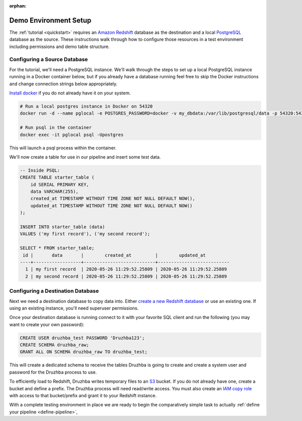:orphan:

.. _demosetup:

Demo Environment Setup
======================

The :ref:`tutorial <quickstart>` requires an `Amazon Redshift`_ database as the
destination and a local PostgreSQL_ database as the source. These instructions
walk through how to configure those resources in a test environment including
permissions and demo table structure.

.. _PostgreSQL: https://www.postgresql.org/

Configuring a Source Database
-----------------------------

For the tutorial, we'll need a PostgreSQL instance. We'll walk through the
steps to set up a local PostgreSQL instance running in a Docker container below,
but if you already have a database running feel free to skip the Docker
instructions and change connection strings below appropriately.

`Install docker <https://docs.docker.com/get-docker/>`_ if you do not already
have it on your system.

.. code-block:: bash

  # Run a local postgres instance in Docker on 54320
  docker run -d --name pglocal -e POSTGRES_PASSWORD=docker -v my_dbdata:/var/lib/postgresql/data -p 54320:5432 postgres:11

  # Run psql in the container
  docker exec -it pglocal psql -Upostgres

This will launch a psql process within the container.

We'll now create a table for use in our pipeline and insert some test data.

.. code-block:: postgresql

  -- Inside PSQL:
  CREATE TABLE starter_table (
      id SERIAL PRIMARY KEY,
      data VARCHAR(255),
      created_at TIMESTAMP WITHOUT TIME ZONE NOT NULL DEFAULT NOW(),
      updated_at TIMESTAMP WITHOUT TIME ZONE NOT NULL DEFAULT NOW()
  );

  INSERT INTO starter_table (data)
  VALUES ('my first record'), ('my second record');

  SELECT * FROM starter_table;
   id |       data       |        created_at         |        updated_at
  ----+------------------+---------------------------+---------------------------
    1 | my first record  | 2020-05-26 11:29:52.25809 | 2020-05-26 11:29:52.25809
    2 | my second record | 2020-05-26 11:29:52.25809 | 2020-05-26 11:29:52.25809


Configuring a Destination Database
----------------------------------

Next we need a destination database to copy data into. Either `create a new
Redshift database <https://docs.aws.amazon.com/redshift/latest/gsg/getting-started.html>`_
or use an existing one. If using an existing instance, you'll
need superuser permissions.

Once your destination database is running connect to it with your favorite SQL
client and run the following (you may want to create your own password):

.. code-block:: postgresql

  CREATE USER druzhba_test PASSWORD 'Druzhba123';
  CREATE SCHEMA druzhba_raw;
  GRANT ALL ON SCHEMA druzhba_raw TO druzhba_test;

This will create a dedicated schema to receive the tables Druzhba is going to
create and create a system user and password for the Druzhba process to use.

To efficiently load to Redshift, Druzhba writes temporary files to an S3_
bucket. If you do not already have one, create a bucket and define a prefix. The
Druzhba process will need read/write access. You must also create an `IAM copy
role`_ with access to that bucket/prefix and grant it to your Redshift instance.

With a complete testing environment in place we are ready to begin the
comparatively simple task to actually :ref:`define your pipeline <define-pipeline>`,

.. _`Amazon Redshift`: https://aws.amazon.com/redshift/
.. _S3: https://aws.amazon.com/s3/
.. _`IAM copy role`: https://docs.aws.amazon.com/redshift/latest/mgmt/copy-unload-iam-role.html
